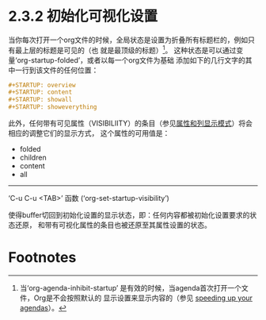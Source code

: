 * 2.3.2 初始化可视化设置

  当你每次打开一个org文件的时候，全局状态是设置为折叠所有标题栏的，例如只有最上层的标题是可见的（也
  就是最顶级的标题）[fn:1]。 这种状态是可以通过变量‘org-startup-folded’，或者以每一个org文件为基础
  添加如下的几行文字的其中一行到该文件的任何位置：

  #+BEGIN_SRC org
  ,#+STARTUP: overview
  ,#+STARTUP: content
  ,#+STARTUP: showall
  ,#+STARTUP: showeverything
  #+END_SRC

  此外，任何带有可见属性（VISIBILIITY）的条目（参见[[file:../../7_Properties-and-columns/7_Properties-and-columns.org][属性和列显示模式]]）将会相应的调整它们的显示方式，
  这个属性的可用值是：

  - folded
  - children
  - content
  - all

----------------------------------------------------------------------------------------------------

‘C-u C-u <TAB>’     函数  (‘org-set-startup-visibility’)

                   使得buffer切回到初始化设置的显示状态，即：任何内容都被初始化设置要求的状态还原，
                   和带有可视化属性的条目也被还原至其属性设置的状态。

* Footnotes

[fn:1] 当‘org-agenda-inhibit-startup’ 是有效的时候，当agenda首次打开一个文件，Org是不会按照默认的
显示设置来显示内容的（参见 [[file:../../Appendix-A-Hacking/A-9_Speeding-up-your-agendas.org][speeding up your agendas]]）。

* COMMENT 原文
#+BEGIN_SRC org
  File: org,  Node: Initial visibility,  Next: Catching invisible edits,  Prev: Global and local cycling,  Up: Visibility cycling

  2.3.2 Initial visibility
  ------------------------

  When Emacs first visits an Org file, the global state is set to
  OVERVIEW, i.e., only the top level headlines are visible(1).  This can
  be configured through the variable ‘org-startup-folded’, or on a
  per-file basis by adding one of the following lines anywhere in the
  buffer:

       ,#+STARTUP: overview
       ,#+STARTUP: content
       ,#+STARTUP: showall
       ,#+STARTUP: showeverything

  Furthermore, any entries with a ‘VISIBILITY’ property (*note Properties
  and columns::) will get their visibility adapted accordingly.  Allowed
  values for this property are ‘folded’, ‘children’, ‘content’, and ‘all’.

  ‘C-u C-u <TAB>’     (‘org-set-startup-visibility’)
       Switch back to the startup visibility of the buffer, i.e., whatever
       is requested by startup options and ‘VISIBILITY’ properties in
       individual entries.

     ---------- Footnotes ----------

     (1) When ‘org-agenda-inhibit-startup’ is non-‘nil’, Org will not
  honor the default visibility state when first opening a file for the
  agenda (*note Speeding up your agendas::).


#+END_SRC



